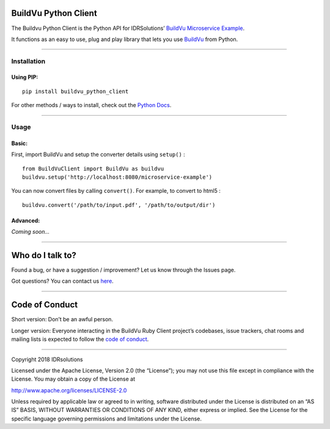 BuildVu Python Client
=====================

The Buildvu Python Client is the Python API for IDRSolutions’ `BuildVu
Microservice Example`_.

It functions as an easy to use, plug and play library that lets you use
`BuildVu`_ from Python.

--------------

Installation
------------

Using PIP:
~~~~~~~~~~

::

    pip install buildvu_python_client

For other methods / ways to install, check out the `Python Docs`_.

--------------

Usage
-----

Basic:
~~~~~~

First, import BuildVu and setup the converter details using
``setup()`` :

::

    from BuildVuClient import BuildVu as buildvu
    buildvu.setup('http://localhost:8080/microservice-example')

You can now convert files by calling ``convert()``. For example, to
convert to html5 :

::

    buildvu.convert('/path/to/input.pdf', '/path/to/output/dir')

Advanced:
~~~~~~~~~

*Coming soon…*

--------------

Who do I talk to?
=================

Found a bug, or have a suggestion / improvement? Let us know through the
Issues page.

Got questions? You can contact us `here`_.

--------------

Code of Conduct
===============

Short version: Don’t be an awful person.

Longer version: Everyone interacting in the BuildVu Ruby Client
project’s codebases, issue trackers, chat rooms and mailing lists is
expected to follow the `code of conduct`_.

--------------

Copyright 2018 IDRsolutions

Licensed under the Apache License, Version 2.0 (the “License”); you may
not use this file except in compliance with the License. You may obtain
a copy of the License at

http://www.apache.org/licenses/LICENSE-2.0

Unless required by applicable law or agreed to in writing, software
distributed under the License is distributed on an “AS IS” BASIS,
WITHOUT WARRANTIES OR CONDITIONS OF ANY KIND, either express or implied.
See the License for the specific language governing permissions and
limitations under the License.

.. _BuildVu Microservice Example: https://github.com/idrsolutions/buildvu-microservice-example
.. _BuildVu: https://www.idrsolutions.com/buildvu/
.. _Python Docs: https://packaging.python.org/tutorials/installing-packages
.. _here: https://idrsolutions.zendesk.com/hc/en-us/requests/new
.. _code of conduct: CODE_OF_CONDUCT.md

